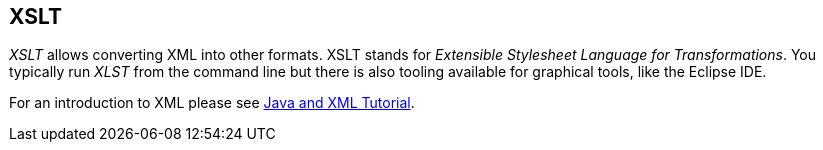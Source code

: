 [[overview]]
== XSLT
	
_XSLT_ allows converting XML into other formats. XSLT stands for _Extensible Stylesheet Language for Transformations_. 
You typically run _XLST_ from the command line but there is also tooling available for graphical tools, like the Eclipse IDE.
	
For an introduction to XML please see
http://www.vogella.com/tutorials/JavaXML/article.html[Java and XML Tutorial].
	
